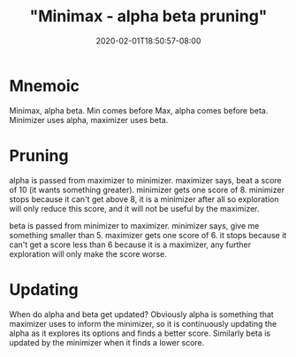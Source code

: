 # -*- mode: org -*-
#+HUGO_BASE_DIR: ../..
#+HUGO_SECTION: posts
#+HUGO_WEIGHT: 2000
#+HUGO_AUTO_SET_LASTMOD: t
#+TITLE: "Minimax - alpha beta pruning"
#+DATE: 2020-02-01T18:50:57-08:00
#+HUGO_TAGS: minimax "alpha beta pruning"
#+HUGO_CATEGORIES: minimax
#+HUGO_MENU_off: :menu "main" :weight 2000
#+HUGO_CUSTOM_FRONT_MATTER: :foo bar :baz zoo :alpha 1 :beta "two words" :gamma 10 :mathjax true
#+HUGO_DRAFT: false

#+STARTUP: indent hidestars showall
* Mnemoic
Minimax, alpha beta.  Min comes before Max, alpha comes before beta.
Minimizer uses alpha, maximizer uses beta.

* Pruning
alpha is passed from maximizer to minimizer. maximizer says, beat a score of 10
(it wants something greater). minimizer gets one score of 8. minimizer stops
because it can't get above 8, it is a minimizer after all so exploration will
only reduce this score, and it will not be useful by the maximizer.

beta is passed from minimizer to maximizer.  minimizer says, give me something
smaller than 5.  maximizer gets one score of 6.  it stops because it can't get a
score less than 6 because it is a maximizer, any further exploration will only
make the score worse.

* Updating
When do alpha and beta get updated?  Obviously alpha is something that maximizer
uses to inform the minimizer, so it is continuously updating the alpha as it
explores its options and finds a better score.  Similarly beta is updated by the
minimizer when it finds a lower score.
